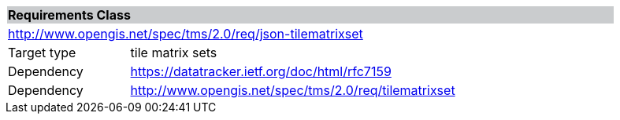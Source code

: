 [cols="1,4",width="90%"]
|===
2+|*Requirements Class* {set:cellbgcolor:#CACCCE}
2+|http://www.opengis.net/spec/tms/2.0/req/json-tilematrixset {set:cellbgcolor:#FFFFFF}
|Target type |tile matrix sets
|Dependency |https://datatracker.ietf.org/doc/html/rfc7159
|Dependency |http://www.opengis.net/spec/tms/2.0/req/tilematrixset
|===
